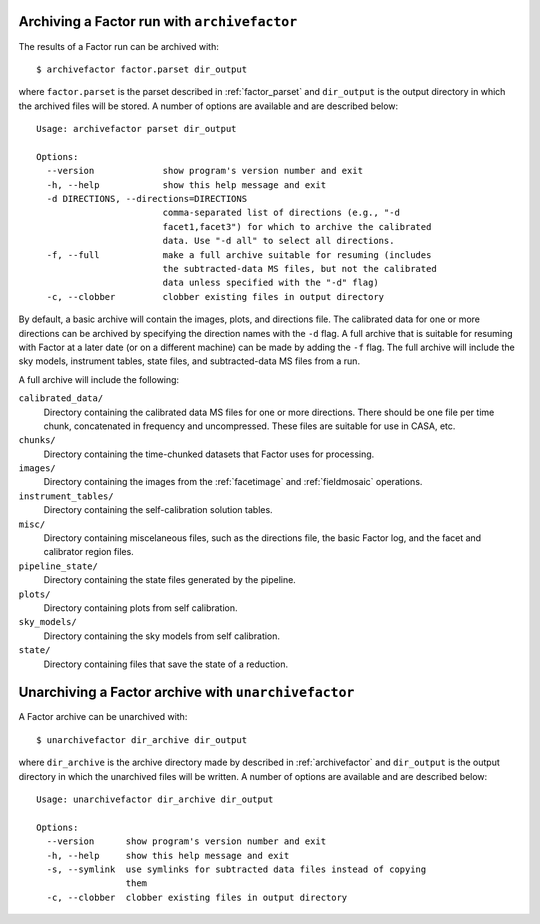 .. _archivefactor:

Archiving a Factor run with ``archivefactor``
---------------------------------------------

The results of a Factor run can be archived with::

    $ archivefactor factor.parset dir_output

where ``factor.parset`` is the parset described in :ref:`factor_parset` and ``dir_output`` is the output directory in which the archived files will be stored. A number of options are available and are described below::

    Usage: archivefactor parset dir_output

    Options:
      --version             show program's version number and exit
      -h, --help            show this help message and exit
      -d DIRECTIONS, --directions=DIRECTIONS
                            comma-separated list of directions (e.g., "-d
                            facet1,facet3") for which to archive the calibrated
                            data. Use "-d all" to select all directions.
      -f, --full            make a full archive suitable for resuming (includes
                            the subtracted-data MS files, but not the calibrated
                            data unless specified with the "-d" flag)
      -c, --clobber         clobber existing files in output directory

By default, a basic archive will contain the images, plots, and directions file. The calibrated data for one or more directions can be archived by specifying the direction names with the ``-d`` flag. A full archive that is suitable for resuming with Factor at a later date (or on a different machine) can be made by adding the ``-f`` flag. The full archive will include the sky models, instrument tables, state files, and subtracted-data MS files from a run.

A full archive will include the following:

``calibrated_data/``
    Directory containing the calibrated data MS files for one or more
    directions. There should be one file per time chunk, concatenated in
    frequency and uncompressed. These files are suitable for use in CASA, etc.

``chunks/``
    Directory containing the time-chunked datasets that Factor uses for processing.

``images/``
    Directory containing the images from the :ref:`facetimage` and :ref:`fieldmosaic` operations.

``instrument_tables/``
    Directory containing the self-calibration solution tables.

``misc/``
    Directory containing miscelaneous files, such as the directions file, the basic Factor log, and the facet and calibrator region files.

``pipeline_state/``
    Directory containing the state files generated by the pipeline.

``plots/``
    Directory containing plots from self calibration.

``sky_models/``
    Directory containing the sky models from self calibration.

``state/``
    Directory containing files that save the state of a reduction.


.. _unarchivefactor:

Unarchiving a Factor archive with ``unarchivefactor``
-----------------------------------------------------

A Factor archive can be unarchived with::

    $ unarchivefactor dir_archive dir_output

where ``dir_archive`` is the archive directory made by described in :ref:`archivefactor` and ``dir_output`` is the output directory in which the unarchived files will be written. A number of options are available and are described below::

    Usage: unarchivefactor dir_archive dir_output

    Options:
      --version      show program's version number and exit
      -h, --help     show this help message and exit
      -s, --symlink  use symlinks for subtracted data files instead of copying
                     them
      -c, --clobber  clobber existing files in output directory
